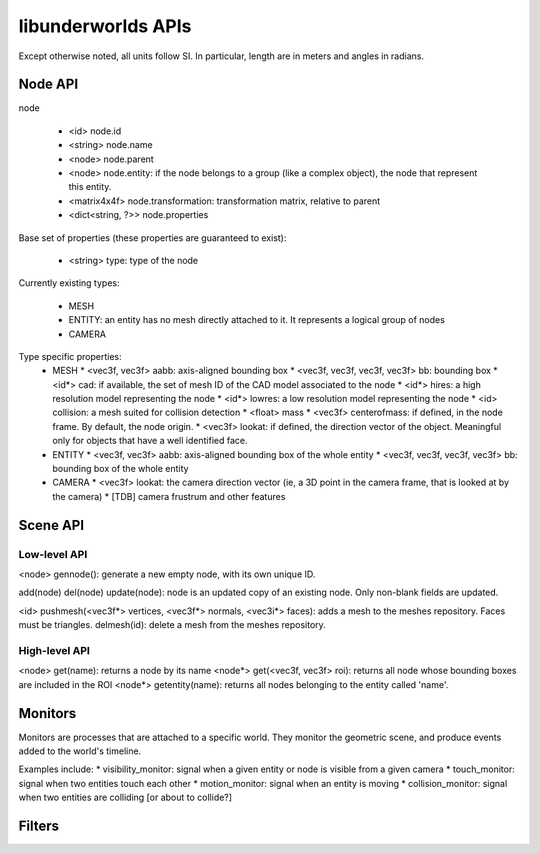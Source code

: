 libunderworlds APIs
===================

Except otherwise noted, all units follow SI. In particular, length are in meters and angles in radians.

Node API
--------

node

 * <id> node.id
 * <string> node.name
 * <node> node.parent
 * <node> node.entity: if the node belongs to a group  (like a complex object), the node that represent this entity.
 * <matrix4x4f> node.transformation: transformation matrix, relative to parent
 * <dict<string, ?>> node.properties

Base set of properties (these properties are guaranteed to exist):

 * <string> type: type of the node

Currently existing types:

 * MESH
 * ENTITY: an entity has no mesh directly attached to it. It represents a logical group of nodes
 * CAMERA

Type specific properties:
 * MESH
   * <vec3f, vec3f> aabb: axis-aligned bounding box
   * <vec3f, vec3f, vec3f, vec3f> bb: bounding box
   * <id*> cad: if available, the set of mesh ID of the CAD model associated to the node
   * <id*> hires: a high resolution model representing the node
   * <id*> lowres: a low resolution model representing the node
   * <id> collision: a mesh suited for collision detection
   * <float> mass
   * <vec3f> centerofmass: if defined, in the node frame. By default, the node origin.
   * <vec3f> lookat: if defined, the direction vector of the object. Meaningful only for objects that have a well identified face.

 * ENTITY
   * <vec3f, vec3f> aabb: axis-aligned bounding box of the whole entity
   * <vec3f, vec3f, vec3f, vec3f> bb: bounding box of the whole entity
 
 * CAMERA
   * <vec3f> lookat: the camera direction vector (ie, a 3D point in the camera frame, that is looked at by the camera)
   * [TDB] camera frustrum and other features 

Scene API
---------

Low-level API
+++++++++++++

<node> gennode(): generate a new empty node, with its own unique ID.

add(node)
del(node)
update(node): node is an updated copy of an existing node. Only non-blank fields are updated.

<id> pushmesh(<vec3f*> vertices, <vec3f*> normals, <vec3i*> faces): adds a mesh to the meshes repository. Faces must be triangles.
delmesh(id): delete a mesh from the meshes repository.

High-level API
++++++++++++++

<node> get(name): returns a node by its name
<node*> get(<vec3f, vec3f> roi): returns all node whose bounding boxes are included in the ROI
<node*> getentity(name): returns all nodes belonging to the entity called 'name'.



Monitors
--------

Monitors are processes that are attached to a specific world. They monitor the geometric scene, and produce events added to the world's timeline.

Examples include:
* visibility_monitor: signal when a given entity or node is visible from a given camera
* touch_monitor: signal when two entities touch each other
* motion_monitor: signal when an entity is moving
* collision_monitor: signal when two entities are colliding [or about to collide?] 

Filters
-------

